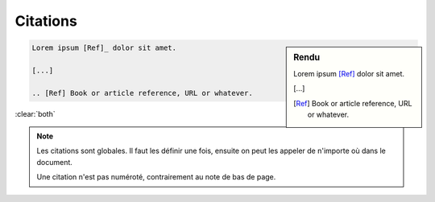 #########
Citations
#########

.. index::
    citation
    single: lien; citation

.. sidebar:: Rendu

    Lorem ipsum [Ref]_ dolor sit amet.

    [...]

    .. [Ref] Book or article reference, URL or whatever.

.. code-block:: rst

    Lorem ipsum [Ref]_ dolor sit amet.

    [...]

    .. [Ref] Book or article reference, URL or whatever.

:clear:`both`

.. note::
    Les citations sont globales. Il faut les définir une fois, ensuite on peut les appeler de n'importe où dans le document.

    Une citation n'est pas numéroté, contrairement au note de bas de page.

